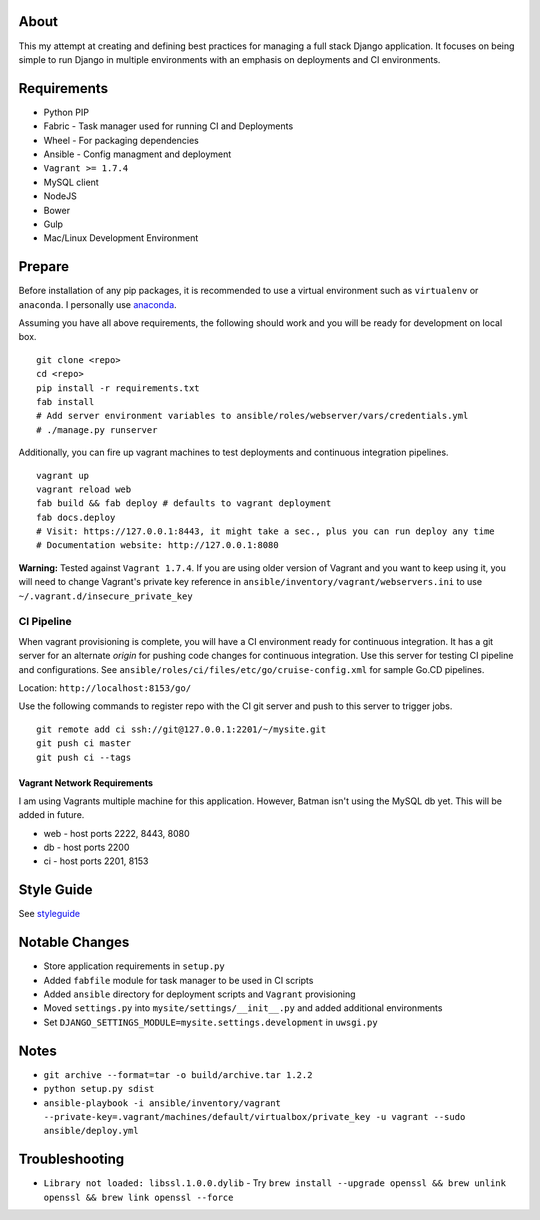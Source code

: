 About
=====
This my attempt at creating and defining best practices for managing a full stack Django application. It focuses on
being simple to run Django in multiple environments with an emphasis on deployments and CI environments.


Requirements
============

* Python PIP
* Fabric  - Task manager used for running CI and Deployments
* Wheel - For packaging dependencies
* Ansible - Config managment and deployment
* ``Vagrant >= 1.7.4``
* MySQL client
* NodeJS
* Bower
* Gulp
* Mac/Linux Development Environment

Prepare
=======
Before installation of any pip packages, it is recommended to use a virtual environment such as ``virtualenv`` or ``anaconda``.
I personally use anaconda_.

Assuming you have all above requirements, the following should work and you will be ready for development on local box.

::

    git clone <repo>
    cd <repo>
    pip install -r requirements.txt
    fab install
    # Add server environment variables to ansible/roles/webserver/vars/credentials.yml
    # ./manage.py runserver

Additionally, you can fire up vagrant machines to test deployments and continuous integration pipelines.
::

    vagrant up
    vagrant reload web
    fab build && fab deploy # defaults to vagrant deployment
    fab docs.deploy
    # Visit: https://127.0.0.1:8443, it might take a sec., plus you can run deploy any time
    # Documentation website: http://127.0.0.1:8080


**Warning:** Tested against ``Vagrant 1.7.4``. If you are using older version of Vagrant and you want to keep using it,
you will need to change Vagrant's private key reference in ``ansible/inventory/vagrant/webservers.ini`` to use ``~/.vagrant.d/insecure_private_key``

CI Pipeline
-----------

When vagrant provisioning is complete, you will have a CI environment ready for continuous integration. It has a git server
for an alternate `origin` for pushing code changes for continuous integration. Use this server for testing CI pipeline and configurations.
See ``ansible/roles/ci/files/etc/go/cruise-config.xml`` for sample Go.CD pipelines.

Location: ``http://localhost:8153/go/``

Use the following commands to register repo with the CI git server and push to this server to trigger jobs.

::

    git remote add ci ssh://git@127.0.0.1:2201/~/mysite.git
    git push ci master
    git push ci --tags


----------------------------
Vagrant Network Requirements
----------------------------
I am using Vagrants multiple machine for this application. However, Batman isn't using the MySQL db yet. This will be
added in future.

* web - host ports 2222, 8443, 8080
* db - host ports 2200
* ci - host ports 2201, 8153


Style Guide
===========

See styleguide_

Notable Changes
===============
* Store application requirements in ``setup.py``
* Added ``fabfile`` module for task manager to be used in CI scripts
* Added ``ansible`` directory for deployment scripts and ``Vagrant`` provisioning
* Moved ``settings.py`` into ``mysite/settings/__init__.py`` and added additional environments
* Set ``DJANGO_SETTINGS_MODULE=mysite.settings.development`` in ``uwsgi.py``

Notes
=====
* ``git archive --format=tar -o build/archive.tar 1.2.2``
* ``python setup.py sdist``
* ``ansible-playbook -i ansible/inventory/vagrant --private-key=.vagrant/machines/default/virtualbox/private_key -u vagrant --sudo ansible/deploy.yml``

Troubleshooting
===============
*  ``Library not loaded: libssl.1.0.0.dylib`` - Try ``brew install --upgrade openssl && brew unlink openssl && brew link openssl --force``

.. _anaconda: http://continuum.io/downloads
.. _styleguide: styleguide/README.rst